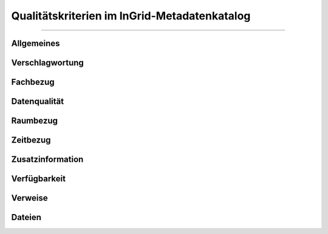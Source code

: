 
==============================================
Qualitätskriterien im InGrid-Metadatenkatalog
==============================================

---------------------------------------------------------------------------------------------------


Allgemeines
------------


Verschlagwortung
-----------------


Fachbezug
---------


Datenqualität
--------------


Raumbezug
---------


Zeitbezug
---------


Zusatzinformation
------------------


Verfügbarkeit
--------------


Verweise
---------


Dateien
-------